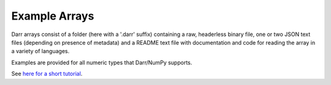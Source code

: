 Example Arrays
==============
Darr arrays consist of a folder (here with a '.darr' suffix) containing a raw,
headerless binary file, one or two JSON text files (depending on presence of
metadata) and a README text file with documentation and code for reading the
array in a variety of languages.

Examples are provided for all numeric types that Darr/NumPy supports.

See `here for a short tutorial
<https://darr.readthedocs.io/en/latest/tutorialarray.html>`__.